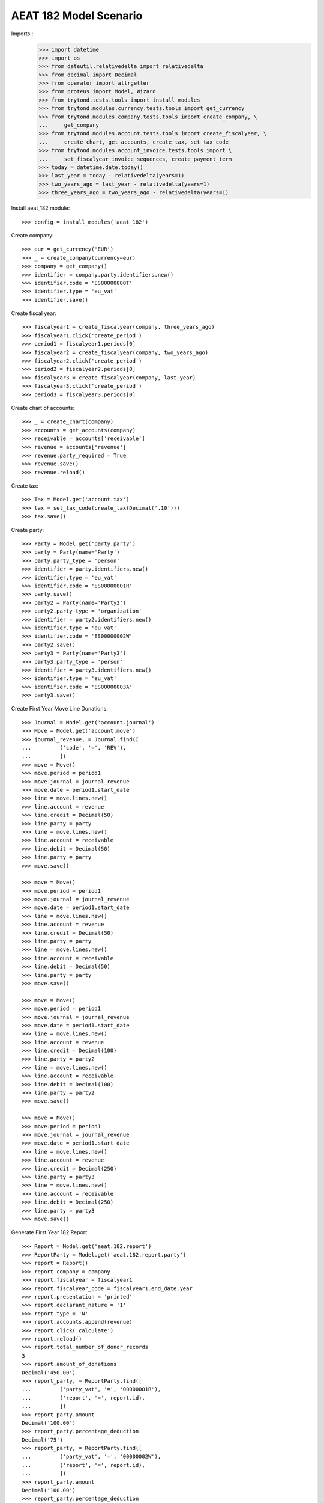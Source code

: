 =======================
AEAT 182 Model Scenario
=======================

Imports::
    >>> import datetime
    >>> import os
    >>> from dateutil.relativedelta import relativedelta
    >>> from decimal import Decimal
    >>> from operator import attrgetter
    >>> from proteus import Model, Wizard
    >>> from trytond.tests.tools import install_modules
    >>> from trytond.modules.currency.tests.tools import get_currency
    >>> from trytond.modules.company.tests.tools import create_company, \
    ...     get_company
    >>> from trytond.modules.account.tests.tools import create_fiscalyear, \
    ...     create_chart, get_accounts, create_tax, set_tax_code
    >>> from trytond.modules.account_invoice.tests.tools import \
    ...     set_fiscalyear_invoice_sequences, create_payment_term
    >>> today = datetime.date.today()
    >>> last_year = today - relativedelta(years=1)
    >>> two_years_ago = last_year - relativedelta(years=1)
    >>> three_years_ago = two_years_ago - relativedelta(years=1)

Install aeat_182 module::

    >>> config = install_modules('aeat_182')

Create company::

    >>> eur = get_currency('EUR')
    >>> _ = create_company(currency=eur)
    >>> company = get_company()
    >>> identifier = company.party.identifiers.new()
    >>> identifier.code = 'ES00000000T'
    >>> identifier.type = 'eu_vat'
    >>> identifier.save()

Create fiscal year::

    >>> fiscalyear1 = create_fiscalyear(company, three_years_ago)
    >>> fiscalyear1.click('create_period')
    >>> period1 = fiscalyear1.periods[0]
    >>> fiscalyear2 = create_fiscalyear(company, two_years_ago)
    >>> fiscalyear2.click('create_period')
    >>> period2 = fiscalyear2.periods[0]
    >>> fiscalyear3 = create_fiscalyear(company, last_year)
    >>> fiscalyear3.click('create_period')
    >>> period3 = fiscalyear3.periods[0]

Create chart of accounts::

    >>> _ = create_chart(company)
    >>> accounts = get_accounts(company)
    >>> receivable = accounts['receivable']
    >>> revenue = accounts['revenue']
    >>> revenue.party_required = True
    >>> revenue.save()
    >>> revenue.reload()

Create tax::

    >>> Tax = Model.get('account.tax')
    >>> tax = set_tax_code(create_tax(Decimal('.10')))
    >>> tax.save()

Create party::

    >>> Party = Model.get('party.party')
    >>> party = Party(name='Party')
    >>> party.party_type = 'person'
    >>> identifier = party.identifiers.new()
    >>> identifier.type = 'eu_vat'
    >>> identifier.code = 'ES00000001R'
    >>> party.save()
    >>> party2 = Party(name='Party2')
    >>> party2.party_type = 'organization'
    >>> identifier = party2.identifiers.new()
    >>> identifier.type = 'eu_vat'
    >>> identifier.code = 'ES00000002W'
    >>> party2.save()
    >>> party3 = Party(name='Party3')
    >>> party3.party_type = 'person'
    >>> identifier = party3.identifiers.new()
    >>> identifier.type = 'eu_vat'
    >>> identifier.code = 'ES00000003A'
    >>> party3.save()

Create First Year Move Line Donations::

    >>> Journal = Model.get('account.journal')
    >>> Move = Model.get('account.move')
    >>> journal_revenue, = Journal.find([
    ...         ('code', '=', 'REV'),
    ...         ])
    >>> move = Move()
    >>> move.period = period1
    >>> move.journal = journal_revenue
    >>> move.date = period1.start_date
    >>> line = move.lines.new()
    >>> line.account = revenue
    >>> line.credit = Decimal(50)
    >>> line.party = party
    >>> line = move.lines.new()
    >>> line.account = receivable
    >>> line.debit = Decimal(50)
    >>> line.party = party
    >>> move.save()

    >>> move = Move()
    >>> move.period = period1
    >>> move.journal = journal_revenue
    >>> move.date = period1.start_date
    >>> line = move.lines.new()
    >>> line.account = revenue
    >>> line.credit = Decimal(50)
    >>> line.party = party
    >>> line = move.lines.new()
    >>> line.account = receivable
    >>> line.debit = Decimal(50)
    >>> line.party = party
    >>> move.save()

    >>> move = Move()
    >>> move.period = period1
    >>> move.journal = journal_revenue
    >>> move.date = period1.start_date
    >>> line = move.lines.new()
    >>> line.account = revenue
    >>> line.credit = Decimal(100)
    >>> line.party = party2
    >>> line = move.lines.new()
    >>> line.account = receivable
    >>> line.debit = Decimal(100)
    >>> line.party = party2
    >>> move.save()

    >>> move = Move()
    >>> move.period = period1
    >>> move.journal = journal_revenue
    >>> move.date = period1.start_date
    >>> line = move.lines.new()
    >>> line.account = revenue
    >>> line.credit = Decimal(250)
    >>> line.party = party3
    >>> line = move.lines.new()
    >>> line.account = receivable
    >>> line.debit = Decimal(250)
    >>> line.party = party3
    >>> move.save()

Generate First Year 182 Report::

    >>> Report = Model.get('aeat.182.report')
    >>> ReportParty = Model.get('aeat.182.report.party')
    >>> report = Report()
    >>> report.company = company
    >>> report.fiscalyear = fiscalyear1
    >>> report.fiscalyear_code = fiscalyear1.end_date.year
    >>> report.presentation = 'printed'
    >>> report.declarant_nature = '1'
    >>> report.type = 'N'
    >>> report.accounts.append(revenue)
    >>> report.click('calculate')
    >>> report.reload()
    >>> report.total_number_of_donor_records
    3
    >>> report.amount_of_donations
    Decimal('450.00')
    >>> report_party, = ReportParty.find([
    ...         ('party_vat', '=', '00000001R'),
    ...         ('report', '=', report.id),
    ...         ])
    >>> report_party.amount
    Decimal('100.00')
    >>> report_party.percentage_deduction
    Decimal('75')
    >>> report_party, = ReportParty.find([
    ...         ('party_vat', '=', '00000002W'),
    ...         ('report', '=', report.id),
    ...         ])
    >>> report_party.amount
    Decimal('100.00')
    >>> report_party.percentage_deduction
    Decimal('35')

Create Second Year Move Line Donations::

    >>> move = Move()
    >>> move.period = period2
    >>> move.journal = journal_revenue
    >>> move.date = period2.start_date
    >>> line = move.lines.new()
    >>> line.account = revenue
    >>> line.credit = Decimal(160)
    >>> line.party = party
    >>> line = move.lines.new()
    >>> line.account = receivable
    >>> line.debit = Decimal(160)
    >>> line.party = party
    >>> move.save()

    >>> move = Move()
    >>> move.period = period2
    >>> move.journal = journal_revenue
    >>> move.date = period2.start_date
    >>> line = move.lines.new()
    >>> line.account = revenue
    >>> line.credit = Decimal(100)
    >>> line.party = party2
    >>> line = move.lines.new()
    >>> line.account = receivable
    >>> line.debit = Decimal(100)
    >>> line.party = party2
    >>> move.save()

    >>> move = Move()
    >>> move.period = period2
    >>> move.journal = journal_revenue
    >>> move.date = period2.start_date
    >>> line = move.lines.new()
    >>> line.account = revenue
    >>> line.credit = Decimal(200)
    >>> line.party = party3
    >>> line = move.lines.new()
    >>> line.account = receivable
    >>> line.debit = Decimal(200)
    >>> line.party = party3
    >>> move.save()

Generate Second Year 182 Report::

    >>> Account = Model.get('account.account')
    >>> revenue = Account(revenue.id)
    >>> report = Report()
    >>> report.company = company
    >>> report.fiscalyear = fiscalyear2
    >>> report.fiscalyear_code = fiscalyear2.end_date.year
    >>> report.presentation = 'printed'
    >>> report.declarant_nature = '1'
    >>> report.type = 'N'
    >>> report.accounts.append(revenue)
    >>> report.click('calculate')
    >>> report.reload()
    >>> report.total_number_of_donor_records
    3
    >>> report.amount_of_donations
    Decimal('460.00')
    >>> report_party, = ReportParty.find([
    ...         ('party_vat', '=', '00000001R'),
    ...         ('report', '=', report.id),
    ...         ])
    >>> report_party.amount
    Decimal('160.00')
    >>> report_party.percentage_deduction
    Decimal('30')
    >>> report_party, = ReportParty.find([
    ...         ('party_vat', '=', '00000002W'),
    ...         ('report', '=', report.id),
    ...         ])
    >>> report_party.amount
    Decimal('100.00')
    >>> report_party.percentage_deduction
    Decimal('35')

Create Third Year Move Line Donations::

    >>> move = Move()
    >>> move.period = period3
    >>> move.journal = journal_revenue
    >>> move.date = period3.start_date
    >>> line = move.lines.new()
    >>> line.account = revenue
    >>> line.credit = Decimal(160)
    >>> line.party = party
    >>> line = move.lines.new()
    >>> line.account = receivable
    >>> line.debit = Decimal(160)
    >>> line.party = party
    >>> move.save()

    >>> move = Move()
    >>> move.period = period3
    >>> move.journal = journal_revenue
    >>> move.date = period3.start_date
    >>> line = move.lines.new()
    >>> line.account = revenue
    >>> line.credit = Decimal(100)
    >>> line.party = party2
    >>> line = move.lines.new()
    >>> line.account = receivable
    >>> line.debit = Decimal(100)
    >>> line.party = party2
    >>> move.save()

    >>> move = Move()
    >>> move.period = period3
    >>> move.journal = journal_revenue
    >>> move.date = period2.start_date
    >>> line = move.lines.new()
    >>> line.account = revenue
    >>> line.credit = Decimal(200)
    >>> line.party = party3
    >>> line = move.lines.new()
    >>> line.account = receivable
    >>> line.debit = Decimal(200)
    >>> line.party = party3
    >>> move.save()

Generate Third Year 182 Report::

    >>> revenue = Account(revenue.id)
    >>> report = Report()
    >>> report.company = company
    >>> report.fiscalyear = fiscalyear3
    >>> report.fiscalyear_code = fiscalyear3.end_date.year
    >>> report.presentation = 'printed'
    >>> report.declarant_nature = '1'
    >>> report.type = 'N'
    >>> report.accounts.append(revenue)
    >>> report.click('calculate')
    >>> report.reload()
    >>> report.total_number_of_donor_records
    3
    >>> report.amount_of_donations
    Decimal('460.00')
    >>> report_party, = ReportParty.find([
    ...         ('party_vat', '=', '00000001R'),
    ...         ('report', '=', report.id),
    ...         ])
    >>> report_party.amount
    Decimal('160.00')
    >>> report_party.percentage_deduction
    Decimal('35')
    >>> report_party, = ReportParty.find([
    ...         ('party_vat', '=', '00000002W'),
    ...         ('report', '=', report.id),
    ...         ])
    >>> report_party.amount
    Decimal('100.00')
    >>> report_party.percentage_deduction
    Decimal('40')
    >>> report_party, = ReportParty.find([
    ...         ('party_vat', '=', '00000003A'),
    ...         ('report', '=', report.id),
    ...         ])
    >>> report_party.amount
    Decimal('200.00')
    >>> report_party.percentage_deduction
    Decimal('30')

Generate AEAT 182 Model File::

    >>> report.click('process')
    >>> bool(report.file_)
    True
